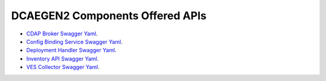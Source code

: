DCAEGEN2 Components Offered APIs
==================================

- `CDAP Broker Swagger Yaml <https://gerrit.onap.org/r/gitweb?p=dcaegen2/platform/cdapbroker.git;a=blob_plain;f=swagger/swagger.yaml;hb=HEAD>`_.

- `Config Binding Service Swagger Yaml <https://gerrit.onap.org/r/gitweb?p=dcaegen2/platform/configbinding.git;a=blob_plain;f=config_binding_service/swagger/swagger.yaml;hb=HEAD>`_.

- `Deployment Handler Swagger Yaml <https://gerrit.onap.org/r/gitweb?p=dcaegen2/platform/deployment-handler.git;a=blob_plain;f=dispatcherAPI.yaml;hb=HEAD>`_.

- `Inventory API Swagger Yaml <https://gerrit.onap.org/r/gitweb?p=dcaegen2/platform/inventory-api.git;a=blob_plain;f=swagger_inventory.yaml;hb=HEAD>`_.

- `VES Collector Swagger Yaml <https://gerrit.onap.org/r/gitweb?p=dcaegen2/collectors/ves.git;a=blob_plain;f=swagger_vescollector.yaml;hb=HEAD>`_.
